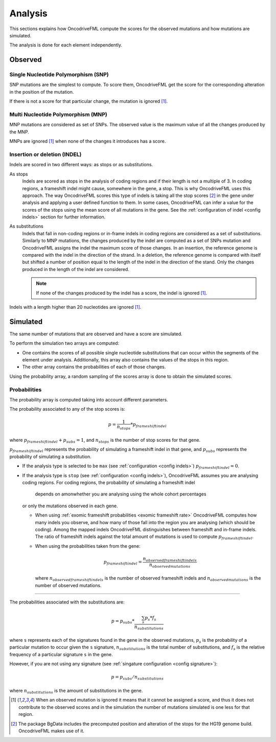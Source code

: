 
.. _analysis:

Analysis
========

This sections explains how OncodriveFML
compute the scores for the observed mutations
and how mutations are simulated.

The analysis is done for each element
independently.

Observed
--------

Single Nucleotide Polymorphism (SNP)
^^^^^^^^^^^^^^^^^^^^^^^^^^^^^^^^^^^^

SNP mutations are the simplest to compute.
To score them, OncodriveFML get the score
for the corresponding alteration in the position
of the mutation.

If there is not a score for that particular change,
the mutation is ignored [#obsIgnored]_.

Multi Nucleotide Polymorphism (MNP)
^^^^^^^^^^^^^^^^^^^^^^^^^^^^^^^^^^^

MNP mutations are considered as set of SNPs.
The observed value is the maximum value of all
the changes produced by the MNP.

MNPs are ignored [#obsIgnored]_
when none of the changes it introduces
has a score.

.. _analysis indel:

Insertion or deletion (INDEL)
^^^^^^^^^^^^^^^^^^^^^^^^^^^^^

Indels are scored in two different ways:
as stops or as substitutions.

As stops
   Indels are scored as stops in the analysis of coding regions
   and if their length is not a multiple of 3.
   In coding regions, a frameshift indel might cause,
   somewhere in the gene, a stop.
   This is why OncodriveFML uses this approach.
   The way OncodriveFML
   scores this type of indels is taking all the stop scores [#stopscores]_ in the gene
   under analysis and applying a user defined function to them.
   In some cases, OncodriveFML can infer a value for the scores of the stops using
   the mean score of all mutations in the gene. See the :ref:`configuration of indel <config indels>`
   section for further information.

As substitutions
   Indels that fall in non-coding regions or
   in-frame indels in coding regions are considered as
   a set of substitutions.
   Similarly to MNP mutations, the changes produced by
   the indel are computed as a set of SNPs mutation and OncodriveFML
   assigns the indel the maximum score of those changes.
   In an insertion, the reference genome is compared with the
   indel in the direction of the strand.
   In a deletion, the reference genome is compared with itself
   but shifted a number of position equal to the length of
   the indel in the direction of the stand.
   Only the changes produced in the length of the indel are considered.

   .. note::

      If none of the changes produced by the indel has
      a score, the indel is ignored [#obsIgnored]_.

Indels with a length higher than 20 nucleotides
are ignored [#obsIgnored]_.

Simulated
---------

The same number of mutations that are observed
and have a score are simulated.

To perform the simulation two arrays are computed:

- One contains the scores of all possible single nucleotide substitutions
  that can occur within the segments of the element under analysis.
  Additionally, this array also contains the values of the stops in this region.

- The other array contains the probabilities of each of those changes.

Using the probability array, a random sampling of the scores array is
done to obtain the simulated scores.

.. _analysis probs:

Probabilities
^^^^^^^^^^^^^

The probability array is computed taking into account different parameters.

The probability associated to any of the stop scores is:

.. math::

   p = \frac{1}{n_{stops}} * p_{frameshift indel}

where :math:`p_{frameshift indel} + p_{subs} = 1`, and :math:`n_{stops}` is the number of
stop scores for that gene.

:math:`p_{frameshift indel}` represents the probability of simulating a frameshift indel in that gene,
and :math:`p_{subs}` represents the probability of simulating a substitution.

- If the analysis type is selected to be ``max`` (see :ref:`configuration <config indels>`)
  :math:`p_{frameshift indel} = 0`.

- If the analysis type is ``stop`` (see :ref:`configuration <config indels>`),
  OncodriveFML assumes you are analysing coding regions.
  For coding regions, the probability of simulating a frameshift indel
	depends on amonwhether you are analysing using the whole cohort percentages
  or only the mutations observed in each gene.

  - When using :ref:`exomic frameshift probabilities <exomic frameshift rate>`
    OncodriveFML computes how
    many indels you observe, and how many of those fall into the region
    you are analysing (which should be coding). Among the mapped indels
    OncodriveFML distinguishes between frameshift and in-frame indels.
    The ratio of frameshift indels against the total amount of mutations
    is used to compute :math:`p_{frameshift indel}`.

  - When using the probabilities taken from the gene:

    .. math::

       p_{frameshift indel} = \frac{n_{observed frameshift indels}}{n_{observed mutations}}

    where :math:`n_{observed frameshift indels}` is the number of observed frameshift indels
    and :math:`n_{observed mutations}` is the number of observed mutations.

----

The probabilities associated with the substitutions are:

.. math::

   p = p_{subs} * \frac{\sum_s {p_s*f_s}}{n_{substitutions}}

where ``s`` represents each of the signatures found in the gene in the observed mutations,
:math:`p_s` is the probability of a particular mutation to occur given the ``s`` signature,
:math:`n_{substitutions}` is the total number of substitutions,
and :math:`f_s` is the relative frequency of a particular signature ``s`` in the gene.



However, if you are not using any signature (see :ref:`singature configuration <config signature>`):

.. math::

   p = p_{subs} / {n_{substitutions}}


where :math:`{n_{substitutions}}` is the amount of substitutions in the gene.




.. [#obsIgnored] When an observed mutation is ignored
   it means that it cannot be assigned a score, and thus
   it does not contribute to the observed scores and
   in the simulation the number of mutations simulated is
   one less for that region.

.. [#stopscores] The package BgData includes the precomputed
   position and alteration of the stops for the HG19 genome build.
   OncodriveFML makes use of it.
